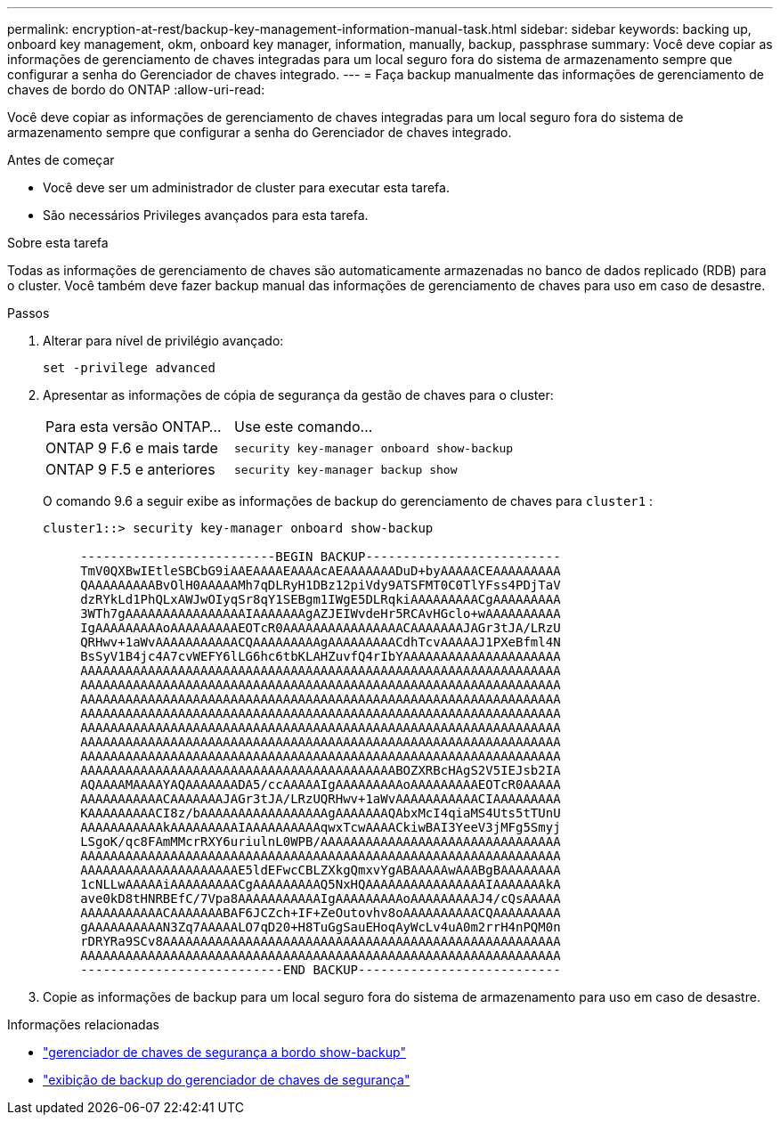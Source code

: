 ---
permalink: encryption-at-rest/backup-key-management-information-manual-task.html 
sidebar: sidebar 
keywords: backing up, onboard key management, okm, onboard key manager, information, manually, backup, passphrase 
summary: Você deve copiar as informações de gerenciamento de chaves integradas para um local seguro fora do sistema de armazenamento sempre que configurar a senha do Gerenciador de chaves integrado. 
---
= Faça backup manualmente das informações de gerenciamento de chaves de bordo do ONTAP
:allow-uri-read: 


[role="lead"]
Você deve copiar as informações de gerenciamento de chaves integradas para um local seguro fora do sistema de armazenamento sempre que configurar a senha do Gerenciador de chaves integrado.

.Antes de começar
* Você deve ser um administrador de cluster para executar esta tarefa.
* São necessários Privileges avançados para esta tarefa.


.Sobre esta tarefa
Todas as informações de gerenciamento de chaves são automaticamente armazenadas no banco de dados replicado (RDB) para o cluster. Você também deve fazer backup manual das informações de gerenciamento de chaves para uso em caso de desastre.

.Passos
. Alterar para nível de privilégio avançado:
+
`set -privilege advanced`

. Apresentar as informações de cópia de segurança da gestão de chaves para o cluster:
+
[cols="40,60"]
|===


| Para esta versão ONTAP... | Use este comando... 


 a| 
ONTAP 9 F.6 e mais tarde
 a| 
`security key-manager onboard show-backup`



 a| 
ONTAP 9 F.5 e anteriores
 a| 
`security key-manager backup show`

|===
+
O comando 9.6 a seguir exibe as informações de backup do gerenciamento de chaves para  `cluster1` :

+
[listing]
----
cluster1::> security key-manager onboard show-backup

     --------------------------BEGIN BACKUP--------------------------
     TmV0QXBwIEtleSBCbG9iAAEAAAAEAAAAcAEAAAAAAADuD+byAAAAACEAAAAAAAAA
     QAAAAAAAAABvOlH0AAAAAMh7qDLRyH1DBz12piVdy9ATSFMT0C0TlYFss4PDjTaV
     dzRYkLd1PhQLxAWJwOIyqSr8qY1SEBgm1IWgE5DLRqkiAAAAAAAAACgAAAAAAAAA
     3WTh7gAAAAAAAAAAAAAAAAIAAAAAAAgAZJEIWvdeHr5RCAvHGclo+wAAAAAAAAAA
     IgAAAAAAAAAoAAAAAAAAAEOTcR0AAAAAAAAAAAAAAAACAAAAAAAJAGr3tJA/LRzU
     QRHwv+1aWvAAAAAAAAAAACQAAAAAAAAAgAAAAAAAAACdhTcvAAAAAJ1PXeBfml4N
     BsSyV1B4jc4A7cvWEFY6lLG6hc6tbKLAHZuvfQ4rIbYAAAAAAAAAAAAAAAAAAAAA
     AAAAAAAAAAAAAAAAAAAAAAAAAAAAAAAAAAAAAAAAAAAAAAAAAAAAAAAAAAAAAAAA
     AAAAAAAAAAAAAAAAAAAAAAAAAAAAAAAAAAAAAAAAAAAAAAAAAAAAAAAAAAAAAAAA
     AAAAAAAAAAAAAAAAAAAAAAAAAAAAAAAAAAAAAAAAAAAAAAAAAAAAAAAAAAAAAAAA
     AAAAAAAAAAAAAAAAAAAAAAAAAAAAAAAAAAAAAAAAAAAAAAAAAAAAAAAAAAAAAAAA
     AAAAAAAAAAAAAAAAAAAAAAAAAAAAAAAAAAAAAAAAAAAAAAAAAAAAAAAAAAAAAAAA
     AAAAAAAAAAAAAAAAAAAAAAAAAAAAAAAAAAAAAAAAAAAAAAAAAAAAAAAAAAAAAAAA
     AAAAAAAAAAAAAAAAAAAAAAAAAAAAAAAAAAAAAAAAAAAAAAAAAAAAAAAAAAAAAAAA
     AAAAAAAAAAAAAAAAAAAAAAAAAAAAAAAAAAAAAAAAAABOZXRBcHAgS2V5IEJsb2IA
     AQAAAAMAAAAYAQAAAAAAADA5/ccAAAAAIgAAAAAAAAAoAAAAAAAAAEOTcR0AAAAA
     AAAAAAAAAAACAAAAAAAJAGr3tJA/LRzUQRHwv+1aWvAAAAAAAAAAACIAAAAAAAAA
     KAAAAAAAAACI8z/bAAAAAAAAAAAAAAAAAgAAAAAAAQAbxMcI4qiaMS4Uts5tTUnU
     AAAAAAAAAAAkAAAAAAAAAIAAAAAAAAAAqwxTcwAAAACkiwBAI3YeeV3jMFg5Smyj
     LSgoK/qc8FAmMMcrRXY6uriulnL0WPB/AAAAAAAAAAAAAAAAAAAAAAAAAAAAAAAA
     AAAAAAAAAAAAAAAAAAAAAAAAAAAAAAAAAAAAAAAAAAAAAAAAAAAAAAAAAAAAAAAA
     AAAAAAAAAAAAAAAAAAAAAE5ldEFwcCBLZXkgQmxvYgABAAAAAwAAABgBAAAAAAAA
     1cNLLwAAAAAiAAAAAAAAACgAAAAAAAAAQ5NxHQAAAAAAAAAAAAAAAAIAAAAAAAkA
     ave0kD8tHNRBEfC/7Vpa8AAAAAAAAAAAIgAAAAAAAAAoAAAAAAAAAJ4/cQsAAAAA
     AAAAAAAAAAACAAAAAAABAF6JCZch+IF+ZeOutovhv8oAAAAAAAAAACQAAAAAAAAA
     gAAAAAAAAAAN3Zq7AAAAALO7qD20+H8TuGgSauEHoqAyWcLv4uA0m2rrH4nPQM0n
     rDRYRa9SCv8AAAAAAAAAAAAAAAAAAAAAAAAAAAAAAAAAAAAAAAAAAAAAAAAAAAAA
     AAAAAAAAAAAAAAAAAAAAAAAAAAAAAAAAAAAAAAAAAAAAAAAAAAAAAAAAAAAAAAAA
     ---------------------------END BACKUP---------------------------
----
. Copie as informações de backup para um local seguro fora do sistema de armazenamento para uso em caso de desastre.


.Informações relacionadas
* link:https://docs.netapp.com/us-en/ontap-cli/security-key-manager-onboard-show-backup.html["gerenciador de chaves de segurança a bordo show-backup"^]
* link:https://docs.netapp.com/us-en/ontap-cli-95/security-key-manager-backup-show.html["exibição de backup do gerenciador de chaves de segurança"^]

